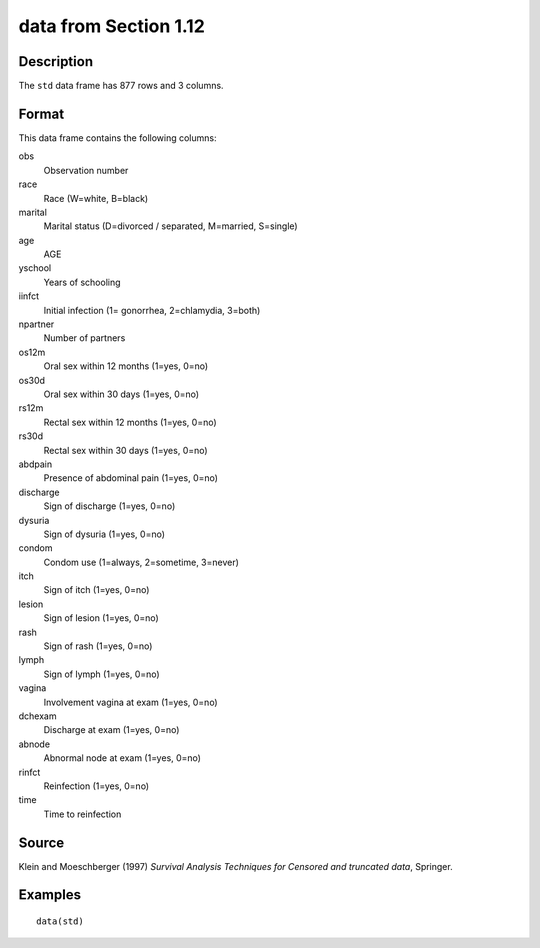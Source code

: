 +--------------------------------------+--------------------------------------+
| std                                  |
| R Documentation                      |
+--------------------------------------+--------------------------------------+

data from Section 1.12
----------------------

Description
~~~~~~~~~~~

The ``std`` data frame has 877 rows and 3 columns.

Format
~~~~~~

This data frame contains the following columns:

obs
    Observation number

race
    Race (W=white, B=black)

marital
    Marital status (D=divorced / separated, M=married, S=single)

age
    AGE

yschool
    Years of schooling

iinfct
    Initial infection (1= gonorrhea, 2=chlamydia, 3=both)

npartner
    Number of partners

os12m
    Oral sex within 12 months (1=yes, 0=no)

os30d
    Oral sex within 30 days (1=yes, 0=no)

rs12m
    Rectal sex within 12 months (1=yes, 0=no)

rs30d
    Rectal sex within 30 days (1=yes, 0=no)

abdpain
    Presence of abdominal pain (1=yes, 0=no)

discharge
    Sign of discharge (1=yes, 0=no)

dysuria
    Sign of dysuria (1=yes, 0=no)

condom
    Condom use (1=always, 2=sometime, 3=never)

itch
    Sign of itch (1=yes, 0=no)

lesion
    Sign of lesion (1=yes, 0=no)

rash
    Sign of rash (1=yes, 0=no)

lymph
    Sign of lymph (1=yes, 0=no)

vagina
    Involvement vagina at exam (1=yes, 0=no)

dchexam
    Discharge at exam (1=yes, 0=no)

abnode
    Abnormal node at exam (1=yes, 0=no)

rinfct
    Reinfection (1=yes, 0=no)

time
    Time to reinfection

Source
~~~~~~

Klein and Moeschberger (1997) *Survival Analysis Techniques for Censored
and truncated data*, Springer.

Examples
~~~~~~~~

::

    data(std)

